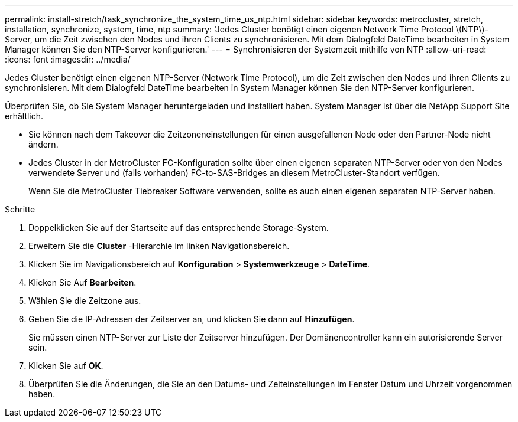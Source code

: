 ---
permalink: install-stretch/task_synchronize_the_system_time_us_ntp.html 
sidebar: sidebar 
keywords: metrocluster, stretch, installation, synchronize, system, time, ntp 
summary: 'Jedes Cluster benötigt einen eigenen Network Time Protocol \(NTP\)-Server, um die Zeit zwischen den Nodes und ihren Clients zu synchronisieren. Mit dem Dialogfeld DateTime bearbeiten in System Manager können Sie den NTP-Server konfigurieren.' 
---
= Synchronisieren der Systemzeit mithilfe von NTP
:allow-uri-read: 
:icons: font
:imagesdir: ../media/


[role="lead"]
Jedes Cluster benötigt einen eigenen NTP-Server (Network Time Protocol), um die Zeit zwischen den Nodes und ihren Clients zu synchronisieren. Mit dem Dialogfeld DateTime bearbeiten in System Manager können Sie den NTP-Server konfigurieren.

Überprüfen Sie, ob Sie System Manager heruntergeladen und installiert haben. System Manager ist über die NetApp Support Site erhältlich.

* Sie können nach dem Takeover die Zeitzoneneinstellungen für einen ausgefallenen Node oder den Partner-Node nicht ändern.
* Jedes Cluster in der MetroCluster FC-Konfiguration sollte über einen eigenen separaten NTP-Server oder von den Nodes verwendete Server und (falls vorhanden) FC-to-SAS-Bridges an diesem MetroCluster-Standort verfügen.
+
Wenn Sie die MetroCluster Tiebreaker Software verwenden, sollte es auch einen eigenen separaten NTP-Server haben.



.Schritte
. Doppelklicken Sie auf der Startseite auf das entsprechende Storage-System.
. Erweitern Sie die *Cluster* -Hierarchie im linken Navigationsbereich.
. Klicken Sie im Navigationsbereich auf *Konfiguration* > *Systemwerkzeuge* > *DateTime*.
. Klicken Sie Auf *Bearbeiten*.
. Wählen Sie die Zeitzone aus.
. Geben Sie die IP-Adressen der Zeitserver an, und klicken Sie dann auf *Hinzufügen*.
+
Sie müssen einen NTP-Server zur Liste der Zeitserver hinzufügen. Der Domänencontroller kann ein autorisierende Server sein.

. Klicken Sie auf *OK*.
. Überprüfen Sie die Änderungen, die Sie an den Datums- und Zeiteinstellungen im Fenster Datum und Uhrzeit vorgenommen haben.

